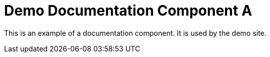 = Demo Documentation Component A
// :idprefix:
// :idseparator: -
// URIs:
:uri-project: https://antora.org
:uri-org: https://gitlab.com/antora
:uri-group: {uri-org}/demo
:uri-repo: {uri-group}/demo-site
:uri-opendevise: https://opendevise.com

This is an example of a documentation component.
It is used by the demo site.
